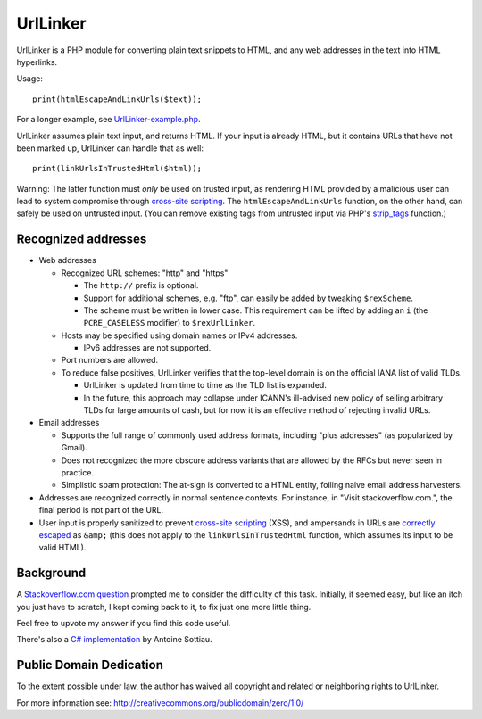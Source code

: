 UrlLinker
=========

UrlLinker is a PHP module for converting plain text snippets to HTML, and any
web addresses in the text into HTML hyperlinks.

Usage::

    print(htmlEscapeAndLinkUrls($text));

For a longer example, see `UrlLinker-example.php`__.

__ https://bitbucket.org/kwi/urllinker/src/tip/UrlLinker-example.php

UrlLinker assumes plain text input, and returns HTML. If your input is already
HTML, but it contains URLs that have not been marked up, UrlLinker can handle
that as well::

    print(linkUrlsInTrustedHtml($html));

Warning: The latter function must *only* be used on trusted input, as rendering
HTML provided by a malicious user can lead to system compromise through
`cross-site scripting`__. The ``htmlEscapeAndLinkUrls`` function, on the other
hand, can safely be used on untrusted input. (You can remove existing tags from
untrusted input via PHP's `strip_tags`__ function.)

__ http://en.wikipedia.org/wiki/Cross-site_scripting
__ http://php.net/strip-tags


Recognized addresses
--------------------

- Web addresses

  - Recognized URL schemes: "http" and "https"

    - The ``http://`` prefix is optional.

    - Support for additional schemes, e.g. "ftp", can easily be added by
      tweaking ``$rexScheme``.

    - The scheme must be written in lower case. This requirement can be lifted
      by adding an ``i`` (the ``PCRE_CASELESS`` modifier) to ``$rexUrlLinker``.

  - Hosts may be specified using domain names or IPv4 addresses.

    - IPv6 addresses are not supported.

  - Port numbers are allowed.

  - To reduce false positives, UrlLinker verifies that the top-level domain is
    on the official IANA list of valid TLDs.

    - UrlLinker is updated from time to time as the TLD list is expanded.

    - In the future, this approach may collapse under ICANN's ill-advised new
      policy of selling arbitrary TLDs for large amounts of cash, but for now
      it is an effective method of rejecting invalid URLs.

- Email addresses

  - Supports the full range of commonly used address formats, including "plus
    addresses" (as popularized by Gmail).

  - Does not recognized the more obscure address variants that are allowed by
    the RFCs but never seen in practice.

  - Simplistic spam protection: The at-sign is converted to a HTML entity,
    foiling naive email address harvesters.

- Addresses are recognized correctly in normal sentence contexts. For instance,
  in "Visit stackoverflow.com.", the final period is not part of the URL.

- User input is properly sanitized to prevent `cross-site scripting`__ (XSS),
  and ampersands in URLs are `correctly escaped`__ as ``&amp;`` (this does not
  apply to the ``linkUrlsInTrustedHtml`` function, which assumes its input to
  be valid HTML).

__ http://en.wikipedia.org/wiki/Cross-site_scripting
__ http://www.htmlhelp.com/tools/validator/problems.html#amp


Background
----------

A `Stackoverflow.com question`__ prompted me to consider the difficulty of this
task. Initially, it seemed easy, but like an itch you just have to scratch, I
kept coming back to it, to fix just one more little thing.

__ http://stackoverflow.com/questions/1188129/replace-urls-in-text-with-html-links/

Feel free to upvote my answer if you find this code useful.

There's also a `C# implementation`__ by Antoine Sottiau.

__ http://codepaste.net/ngamud


Public Domain Dedication
------------------------

To the extent possible under law, the author has waived all copyright and
related or neighboring rights to UrlLinker.

For more information see:
http://creativecommons.org/publicdomain/zero/1.0/
